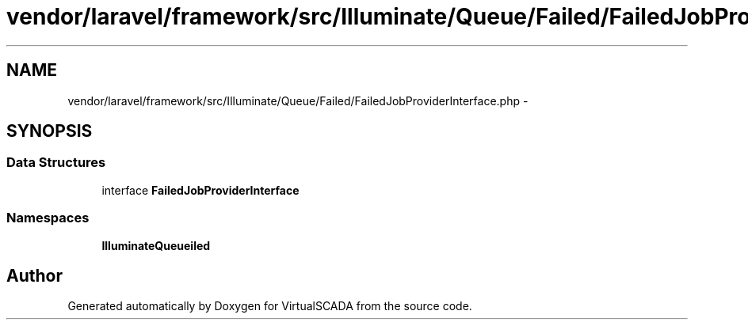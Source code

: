 .TH "vendor/laravel/framework/src/Illuminate/Queue/Failed/FailedJobProviderInterface.php" 3 "Tue Apr 14 2015" "Version 1.0" "VirtualSCADA" \" -*- nroff -*-
.ad l
.nh
.SH NAME
vendor/laravel/framework/src/Illuminate/Queue/Failed/FailedJobProviderInterface.php \- 
.SH SYNOPSIS
.br
.PP
.SS "Data Structures"

.in +1c
.ti -1c
.RI "interface \fBFailedJobProviderInterface\fP"
.br
.in -1c
.SS "Namespaces"

.in +1c
.ti -1c
.RI " \fBIlluminate\\Queue\\Failed\fP"
.br
.in -1c
.SH "Author"
.PP 
Generated automatically by Doxygen for VirtualSCADA from the source code\&.
